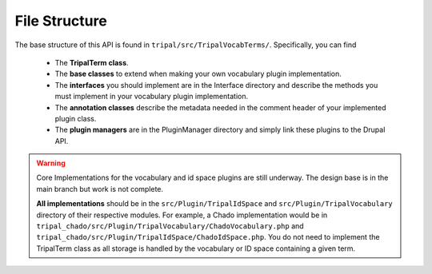 
File Structure
=================

.. image:: vocab-class-diagram.png

The base structure of this API is found in ``tripal/src/TripalVocabTerms/``. Specifically, you can find

 - The **TripalTerm class**.
 - The **base classes** to extend when making your own vocabulary plugin implementation.
 - The **interfaces** you should implement are in the Interface directory and describe the methods you must implement in your vocabulary plugin implementation.
 - The **annotation classes** describe the metadata needed in the comment header of your implemented plugin class.
 - The **plugin managers** are in the PluginManager directory and simply link these plugins to the Drupal API.

.. warning::

  Core Implementations for the vocabulary and id space plugins are still underway. The design base is in the main branch but work is not complete.

  **All implementations** should be in the ``src/Plugin/TripalIdSpace`` and ``src/Plugin/TripalVocabulary`` directory of their respective modules. For example, a Chado implementation would be in ``tripal_chado/src/Plugin/TripalVocabulary/ChadoVocabulary.php`` and ``tripal_chado/src/Plugin/TripalIdSpace/ChadoIdSpace.php``. You do not need to implement the TripalTerm class as all storage is handled by the vocabulary or ID space containing a given term.

